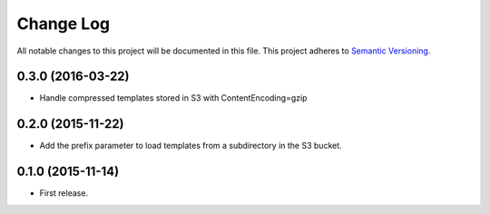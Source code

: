 .. :changelog:

Change Log
==========================
All notable changes to this project will be documented in this file.
This project adheres to `Semantic Versioning <http://semver.org/>`_.

0.3.0 (2016-03-22)
---------------------------------------------------------------------------

* Handle compressed templates stored in S3 with ContentEncoding=gzip

0.2.0 (2015-11-22)
---------------------------------------------------------------------------

* Add the prefix parameter to load templates from a subdirectory in the S3
  bucket. 

0.1.0 (2015-11-14)
---------------------------------------------------------------------------

* First release.

